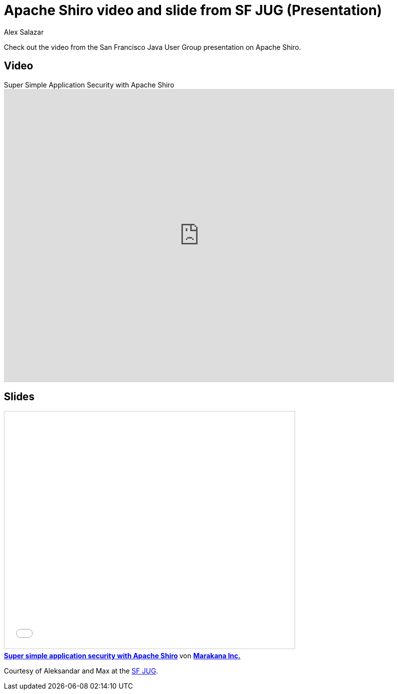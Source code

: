 = Apache Shiro video and slide from SF JUG (Presentation)
Alex Salazar
:jbake-date: 2011-01-06
:jbake-type: post
:jbake-status: published
:jbake-tags: blog, guide
:idprefix:

Check out the video from the San Francisco Java User Group presentation on Apache Shiro.

== Video

video::5ZepGFzYHpE[youtube,width=800,height=600,title="Super Simple Application Security with Apache Shiro"]

== Slides

++++
<iframe src="//www.slideshare.net/slideshow/embed_code/key/iWMvMDFWwd2jvF" width="595" height="485" frameborder="0" marginwidth="0" marginheight="0" scrolling="no" style="border:1px solid #CCC; border-width:1px; margin-bottom:5px; max-width: 100%;" allowfullscreen> </iframe> <div style="margin-bottom:5px"> <strong> <a href="//www.slideshare.net/marakana/simple-application" title="Super simple application security with Apache Shiro" target="_blank">Super simple application security with Apache Shiro</a> </strong> von <strong><a href="https://www.slideshare.net/marakana" target="_blank">Marakana Inc.</a></strong> </div>
++++

Courtesy of Aleksandar and Max at the link:http://www.sfjava.org/[SF JUG].

